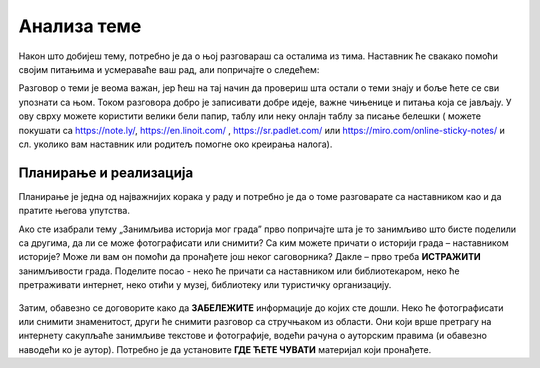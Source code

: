 Анализа теме
============

Након што добијеш тему, потребно је да о њој разговараш са осталима из тима. Наставник ће свакако помоћи својим питањима и усмераваће ваш рад, али попричајте о следећем:

.. infonote::

     -	Која је прва асоцијација када прочитате назив теме? 
     -	Зашто је она важна?
     -	Шта већ знамо о овој теми? Шта смо до сада прочитали / чули о томе?
     -	Шта бисмо хтели другима да кажемо кроз ову тему?

Разговор о теми је веома важан, јер ћеш на тај начин да провериш шта остали о теми знају и боље ћете се сви упознати са њом.
Током разговора добро је записивати добре идеје, важне чињенице и питања која се јављају. У ову сврху можете користити велики бели папир, таблу или неку онлајн таблу за писање белешки ( можете покушати са https://note.ly/, https://en.linoit.com/ , https://sr.padlet.com/ или  https://miro.com/online-sticky-notes/  и сл. уколико вам наставник или родитељ помогне око креирања налога).

.. figure:: ../_images/postit.jpg
     :align: center
     :width: 780px

Планирање и реализација
-----------------------

.. infonote::

     Када се упознате са темом, неопходно је да испланирате:
     -	Шта треба да урадите?
     -	Ко треба да уради?
     -	Како треба да уради? Шта нам је потребно?
     -	Како ћете представити решење?
     -	Ко ће презентовати решење пред осталим тимовима?

Планирање је једна од најважнијих корака у раду и потребно је да о томе разговарате са наставником као и да пратите његова упутства.

Ако сте изабрали тему „Занимљива историја мог града” прво попричајте шта је то занимљиво што бисте поделили са другима, да ли се може фотографисати или снимити? Са ким можете причати о историји града – наставником историје? Може ли вам он помоћи да пронађете још неког саговорника? Дакле – прво треба **ИСТРАЖИТИ** занимљивости града. Поделите посао -  неко ће причати са наставником или библиотекаром, неко ће претраживати интернет, неко отићи у музеј, библиотеку или туристичку организацију. 

.. figure:: ../_images/film.jpg
     :align: center
     :width: 780px

Затим, обавезно се договорите како да **ЗАБЕЛЕЖИТЕ** информације до којих сте дошли. Неко ће фотографисати или снимити знаменитост, други ће снимити разговор са стручњаком из области. Они који врше претрагу на интернету сакупљаће занимљиве текстове и фотографије, водећи рачуна о ауторским правима (и обавезно наводећи ко је аутор). Потребно је да установите **ГДЕ ЋЕТЕ ЧУВАТИ** материјал који пронађете.

.. suggestionnote::
     
     Када сакупите довољно материјал, заједно га анализирајте уз помоћ наставника. Одаберите само најважније и најзанимљивије податке. Разговарајте да ли вам још нешто недостаје, да ли је потребно додатно још нешто прикупити или испитати.



